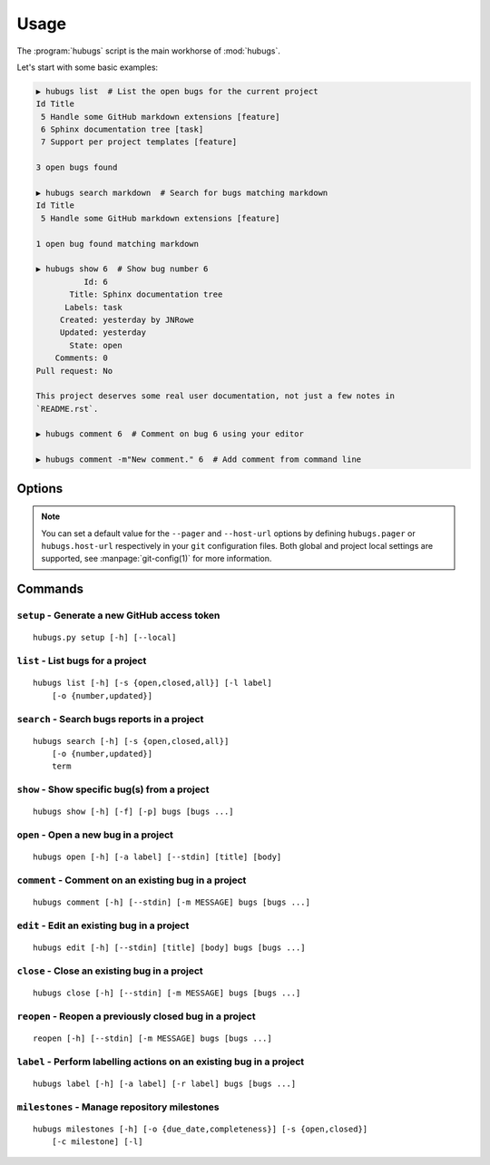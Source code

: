 Usage
=====

The :program:`hubugs` script is the main workhorse of :mod:`hubugs`.

Let's start with some basic examples:

.. code-block:: sh

    ▶ hubugs list  # List the open bugs for the current project
    Id Title
     5 Handle some GitHub markdown extensions [feature]
     6 Sphinx documentation tree [task]
     7 Support per project templates [feature]

    3 open bugs found

    ▶ hubugs search markdown  # Search for bugs matching markdown
    Id Title
     5 Handle some GitHub markdown extensions [feature]

    1 open bug found matching markdown

    ▶ hubugs show 6  # Show bug number 6
              Id: 6
           Title: Sphinx documentation tree
          Labels: task
         Created: yesterday by JNRowe
         Updated: yesterday
           State: open
        Comments: 0
    Pull request: No

    This project deserves some real user documentation, not just a few notes in
    `README.rst`.

    ▶ hubugs comment 6  # Comment on bug 6 using your editor

    ▶ hubugs comment -m"New comment." 6  # Add comment from command line

Options
-------

.. program:: hubugs

.. cmdoption:: --version

   show program's version number and exit

.. cmdoption:: -h, --help

   show program's help message and exit

.. cmdoption:: --pager <pager>

   pass output through a pager

.. cmdoption:: --no-pager

   do not pass output through pager

.. cmdoption:: -p <project>, --project=<project>

   GitHub project to operate on

.. cmdoption:: -u <url>, --host-url=<url>

   host to connect to, for GitHub Enterprise support

.. note::

   You can set a default value for the ``--pager`` and ``--host-url`` options by
   defining ``hubugs.pager`` or ``hubugs.host-url`` respectively in your ``git``
   configuration files.  Both global and project local settings are supported,
   see :manpage:`git-config(1)` for more information.

Commands
--------

``setup`` - Generate a new GitHub access token
''''''''''''''''''''''''''''''''''''''''''''''

.. program:: hubugs setup

::

    hubugs.py setup [-h] [--local]

.. cmdoption:: --local

   set access token for local repository only


``list`` - List bugs for a project
''''''''''''''''''''''''''''''''''

.. program:: hubugs list

::

    hubugs list [-h] [-s {open,closed,all}] [-l label]
        [-o {number,updated}]

.. cmdoption:: -s <state>, --state=<state>

   state of bugs to operate on

.. cmdoption:: -l <label>, --label=<label>

   list bugs with specified label

.. cmdoption:: -o <order>, --order=<order>

   sort order for listing bugs

``search`` - Search bugs reports in a project
'''''''''''''''''''''''''''''''''''''''''''''

.. program:: hubugs search

::

    hubugs search [-h] [-s {open,closed,all}]
        [-o {number,updated}]
        term

.. cmdoption:: -s <state>, --state=<state>

   state of bugs to operate on

.. cmdoption:: -o <order>, --order=<order>

   sort order for listing bugs

``show`` - Show specific bug(s) from a project
''''''''''''''''''''''''''''''''''''''''''''''

.. program:: hubugs show

::

    hubugs show [-h] [-f] [-p] bugs [bugs ...]

.. cmdoption:: -f, --full

   show bug including comments

.. cmdoption:: -p, --patch

   display patches for pull requests

.. cmdoption:: -o, --patch-only

   display only the patch content of pull requests

.. cmdoption:: -b, --browse

   open bug in web browser

``open`` - Open a new bug in a project
''''''''''''''''''''''''''''''''''''''

.. program:: hubugs open

::

    hubugs open [-h] [-a label] [--stdin] [title] [body]

.. cmdoption:: -a label, --add label

   add label to issue

.. cmdoption:: --stdin

   read message from standard input

``comment`` - Comment on an existing bug in a project
'''''''''''''''''''''''''''''''''''''''''''''''''''''

.. program:: hubugs comment

::

    hubugs comment [-h] [--stdin] [-m MESSAGE] bugs [bugs ...]

.. cmdoption:: --stdin

   read message from standard input

.. cmdoption:: -m <text>, --message=<text>

   comment text

``edit`` - Edit an existing bug in a project
''''''''''''''''''''''''''''''''''''''''''''

.. program:: hubugs edit

::

    hubugs edit [-h] [--stdin] [title] [body] bugs [bugs ...]

.. cmdoption:: --stdin

   read message from standard input

``close`` - Close an existing bug in a project
''''''''''''''''''''''''''''''''''''''''''''''

.. program:: hubugs close

::

    hubugs close [-h] [--stdin] [-m MESSAGE] bugs [bugs ...]

.. cmdoption:: --stdin

   read message from standard input

.. cmdoption:: -m <text>, --message=<text>

   comment text

``reopen`` - Reopen a previously closed bug in a project
''''''''''''''''''''''''''''''''''''''''''''''''''''''''

.. program:: hubugs reopen

::

    reopen [-h] [--stdin] [-m MESSAGE] bugs [bugs ...]

.. cmdoption:: --stdin

   read message from standard input

.. cmdoption:: -m <text>, --message=<text>

   comment text

``label`` - Perform labelling actions on an existing bug in a project
'''''''''''''''''''''''''''''''''''''''''''''''''''''''''''''''''''''

.. program:: hubugs label

::

    hubugs label [-h] [-a label] [-r label] bugs [bugs ...]

.. cmdoption:: -a <label>, --add=<label>

   add label to issue

.. cmdoption:: -r <label>, --remove=<label>

   remove label from issue

``milestones`` - Manage repository milestones
'''''''''''''''''''''''''''''''''''''''''''''

.. program:: hubugs milestones

::

    hubugs milestones [-h] [-o {due_date,completeness}] [-s {open,closed}]
        [-c milestone] [-l]

.. cmdoptions:: -o <order>, --order=<order>

   sort order for listing bugs

.. cmdoption:: -s <state>, --state=<state>

   state of bugs to operate on

.. cmdoption:: -c <name>, --create=<name>

   create new milestone

.. cmdoption:: -l, --list

   list available milestones
